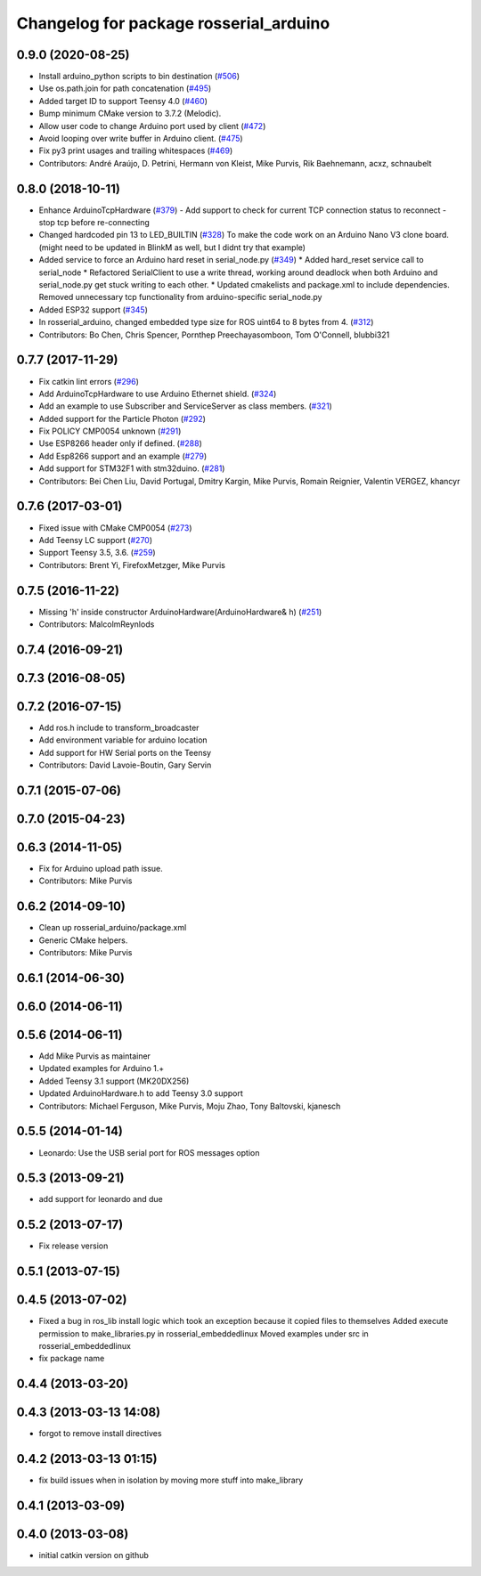 ^^^^^^^^^^^^^^^^^^^^^^^^^^^^^^^^^^^^^^^
Changelog for package rosserial_arduino
^^^^^^^^^^^^^^^^^^^^^^^^^^^^^^^^^^^^^^^

0.9.0 (2020-08-25)
------------------
* Install arduino_python scripts to bin destination (`#506 <https://github.com/ros-drivers/rosserial/issues/506>`_)
* Use os.path.join for path concatenation (`#495 <https://github.com/ros-drivers/rosserial/issues/495>`_)
* Added target ID to support Teensy 4.0 (`#460 <https://github.com/ros-drivers/rosserial/issues/460>`_)
* Bump minimum CMake version to 3.7.2 (Melodic).
* Allow user code to change Arduino port used by client (`#472 <https://github.com/ros-drivers/rosserial/issues/472>`_)
* Avoid looping over write buffer in Arduino client. (`#475 <https://github.com/ros-drivers/rosserial/issues/475>`_)
* Fix py3 print usages and trailing whitespaces (`#469 <https://github.com/ros-drivers/rosserial/issues/469>`_)
* Contributors: André Araújo, D. Petrini, Hermann von Kleist, Mike Purvis, Rik Baehnemann, acxz, schnaubelt

0.8.0 (2018-10-11)
------------------
* Enhance ArduinoTcpHardware (`#379 <https://github.com/ros-drivers/rosserial/issues/379>`_)
  - Add support to check for current TCP connection status to reconnect
  - stop tcp before re-connecting
* Changed hardcoded pin 13 to LED_BUILTIN (`#328 <https://github.com/ros-drivers/rosserial/issues/328>`_)
  To make the code work on an Arduino Nano V3 clone board.
  (might need to be updated in BlinkM as well, but I didnt try that example)
* Added service to force an Arduino hard reset in serial_node.py (`#349 <https://github.com/ros-drivers/rosserial/issues/349>`_)
  * Added hard_reset service call to serial_node
  * Refactored SerialClient to use a write thread, working around deadlock when both Arduino and serial_node.py get stuck writing to each other.
  * Updated cmakelists and package.xml to include dependencies. Removed unnecessary tcp functionality from arduino-specific serial_node.py
* Added ESP32 support (`#345 <https://github.com/ros-drivers/rosserial/issues/345>`_)
* In rosserial_arduino, changed embedded type size for ROS uint64 to 8 bytes from 4. (`#312 <https://github.com/ros-drivers/rosserial/issues/312>`_)
* Contributors: Bo Chen, Chris Spencer, Pornthep Preechayasomboon, Tom O'Connell, blubbi321

0.7.7 (2017-11-29)
------------------
* Fix catkin lint errors (`#296 <https://github.com/ros-drivers/rosserial/issues/296>`_)
* Add ArduinoTcpHardware to use Arduino Ethernet shield. (`#324 <https://github.com/ros-drivers/rosserial/issues/324>`_)
* Add an example to use Subscriber and ServiceServer as class members. (`#321 <https://github.com/ros-drivers/rosserial/issues/321>`_)
* Added support for the Particle Photon (`#292 <https://github.com/ros-drivers/rosserial/issues/292>`_)
* Fix POLICY CMP0054 unknown (`#291 <https://github.com/ros-drivers/rosserial/issues/291>`_)
* Use ESP8266 header only if defined. (`#288 <https://github.com/ros-drivers/rosserial/issues/288>`_)
* Add Esp8266 support and an example (`#279 <https://github.com/ros-drivers/rosserial/issues/279>`_)
* Add support for STM32F1 with stm32duino. (`#281 <https://github.com/ros-drivers/rosserial/issues/281>`_)
* Contributors: Bei Chen Liu, David Portugal, Dmitry Kargin, Mike Purvis, Romain Reignier, Valentin VERGEZ, khancyr

0.7.6 (2017-03-01)
------------------
* Fixed issue with CMake CMP0054 (`#273 <https://github.com/ros-drivers/rosserial/issues/273>`_)
* Add Teensy LC support (`#270 <https://github.com/ros-drivers/rosserial/issues/270>`_)
* Support Teensy 3.5, 3.6. (`#259 <https://github.com/ros-drivers/rosserial/issues/259>`_)
* Contributors: Brent Yi, FirefoxMetzger, Mike Purvis

0.7.5 (2016-11-22)
------------------
* Missing 'h' inside constructor ArduinoHardware(ArduinoHardware& h) (`#251 <https://github.com/ros-drivers/rosserial/issues/251>`_)
* Contributors: MalcolmReynlods

0.7.4 (2016-09-21)
------------------

0.7.3 (2016-08-05)
------------------

0.7.2 (2016-07-15)
------------------
* Add ros.h include to transform_broadcaster
* Add environment variable for arduino location
* Add support for HW Serial ports on the Teensy
* Contributors: David Lavoie-Boutin, Gary Servin

0.7.1 (2015-07-06)
------------------

0.7.0 (2015-04-23)
------------------

0.6.3 (2014-11-05)
------------------
* Fix for Arduino upload path issue.
* Contributors: Mike Purvis

0.6.2 (2014-09-10)
------------------
* Clean up rosserial_arduino/package.xml
* Generic CMake helpers.
* Contributors: Mike Purvis

0.6.1 (2014-06-30)
------------------

0.6.0 (2014-06-11)
------------------

0.5.6 (2014-06-11)
------------------
* Add Mike Purvis as maintainer
* Updated examples for Arduino 1.+
* Added Teensy 3.1 support (MK20DX256)
* Updated ArduinoHardware.h to add Teensy 3.0 support
* Contributors: Michael Ferguson, Mike Purvis, Moju Zhao, Tony Baltovski, kjanesch

0.5.5 (2014-01-14)
------------------
* Leonardo: Use the USB serial port for ROS messages option


0.5.3 (2013-09-21)
------------------
* add support for leonardo and due

0.5.2 (2013-07-17)
------------------

* Fix release version

0.5.1 (2013-07-15)
------------------

0.4.5 (2013-07-02)
------------------
* Fixed a bug in ros_lib install logic which took an exception because it copied files to themselves
  Added execute permission to make_libraries.py in rosserial_embeddedlinux
  Moved examples under src in rosserial_embeddedlinux
* fix package name

0.4.4 (2013-03-20)
------------------

0.4.3 (2013-03-13 14:08)
------------------------
* forgot to remove install directives

0.4.2 (2013-03-13 01:15)
------------------------
* fix build issues when in isolation by moving more stuff into make_library

0.4.1 (2013-03-09)
------------------

0.4.0 (2013-03-08)
------------------
* initial catkin version on github
